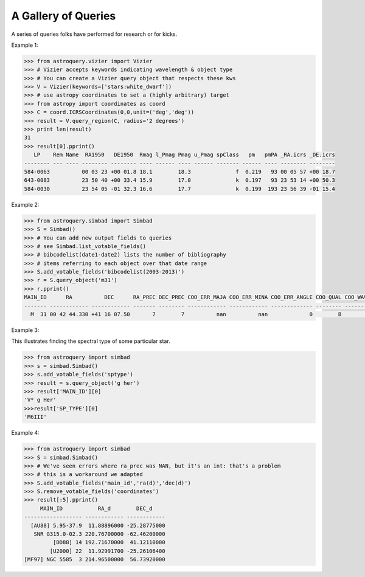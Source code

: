 A Gallery of Queries
====================

A series of queries folks have performed for research or for kicks.  

Example 1:

.. code-block:: python

    >>> from astroquery.vizier import Vizier
    >>> # Vizier accepts keywords indicating wavelength & object type
    >>> # You can create a Vizier query object that respects these kws
    >>> V = Vizier(keywords=['stars:white_dwarf'])
    >>> # use astropy coordinates to set a (highly arbitrary) target
    >>> from astropy import coordinates as coord
    >>> C = coord.ICRSCoordinates(0,0,unit=('deg','deg'))
    >>> result = V.query_region(C, radius='2 degrees')
    >>> print len(result)
    31
    >>> result[0].pprint()
       LP    Rem Name  RA1950   DE1950  Rmag l_Pmag Pmag u_Pmag spClass   pm   pmPA _RA.icrs _DE.icrs
    -------- --- ---- -------- -------- ---- ------ ---- ------ ------- ------ ---- -------- --------
    584-0063          00 03 23 +00 01.8 18.1        18.3              f  0.219   93 00 05 57 +00 18.7
    643-0083          23 50 40 +00 33.4 15.9        17.0              k  0.197   93 23 53 14 +00 50.3
    584-0030          23 54 05 -01 32.3 16.6        17.7              k  0.199  193 23 56 39 -01 15.4
    

Example 2:

.. code-block:: python

    >>> from astroquery.simbad import Simbad
    >>> S = Simbad()
    >>> # You can add new output fields to queries
    >>> # see Simbad.list_votable_fields()
    >>> # bibcodelist(date1-date2) lists the number of bibliography
    >>> # items referring to each object over that date range
    >>> S.add_votable_fields('bibcodelist(2003-2013)')
    >>> r = S.query_object('m31')
    >>> r.pprint()
    MAIN_ID      RA          DEC      RA_PREC DEC_PREC COO_ERR_MAJA COO_ERR_MINA COO_ERR_ANGLE COO_QUAL COO_WAVELENGTH     COO_BIBCODE     BIBLIST_2003_2013
    ------- ------------ ------------ ------- -------- ------------ ------------ ------------- -------- -------------- ------------------- -----------------
      M  31 00 42 44.330 +41 16 07.50       7        7          nan          nan             0        B              I 2006AJ....131.1163S              3758


Example 3:

This illustrates finding the spectral type of some particular star.

.. code-block:: python

    >>> from astroquery import simbad
    >>> s = simbad.Simbad()
    >>> s.add_votable_fields('sptype')
    >>> result = s.query_object('g her')
    >>> result['MAIN_ID'][0]
    'V* g Her'
    >>>result['SP_TYPE'][0]
    'M6III'
    

Example 4:

.. code-block:: python

    >>> from astroquery import simbad
    >>> S = simbad.Simbad()
    >>> # We've seen errors where ra_prec was NAN, but it's an int: that's a problem
    >>> # this is a workaround we adapted
    >>> S.add_votable_fields('main_id','ra(d)','dec(d)')
    >>> S.remove_votable_fields('coordinates')
    >>> result[:5].pprint()
         MAIN_ID           RA_d        DEC_d
    ------------------ ------------ ------------
      [AU88] 5.95-37.9  11.88896000 -25.28775000
       SNR G315.0-02.3 220.76700000 -62.46200000
             [DD88] 14 192.71670000  41.12110000
            [U2000] 22  11.92991700 -25.26106400
    [MF97] NGC 5585  3 214.96500000  56.73920000
    
